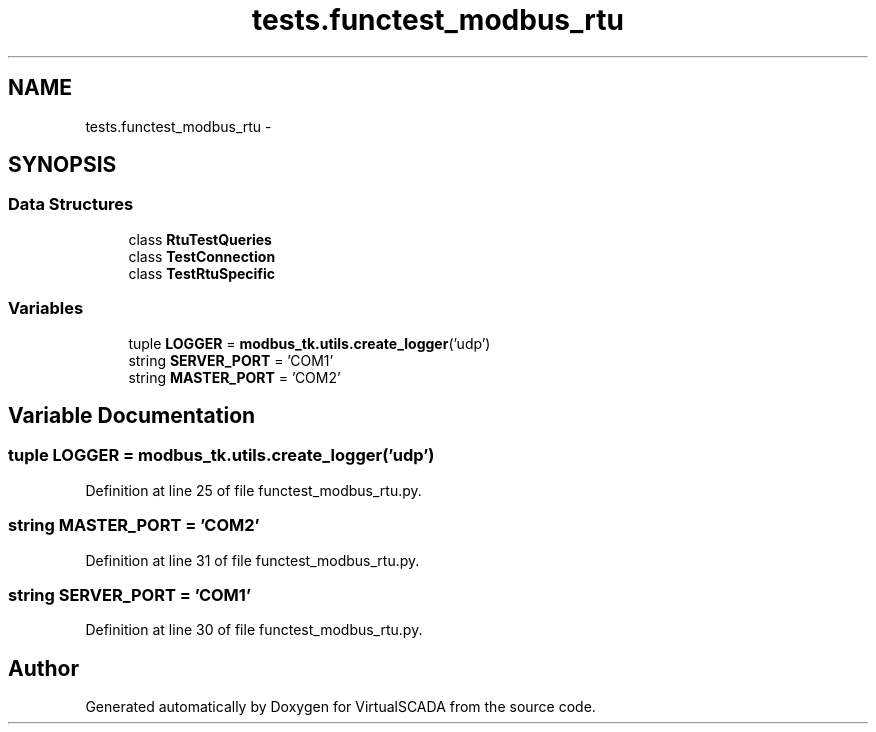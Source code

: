 .TH "tests.functest_modbus_rtu" 3 "Tue Apr 14 2015" "Version 1.0" "VirtualSCADA" \" -*- nroff -*-
.ad l
.nh
.SH NAME
tests.functest_modbus_rtu \- 
.SH SYNOPSIS
.br
.PP
.SS "Data Structures"

.in +1c
.ti -1c
.RI "class \fBRtuTestQueries\fP"
.br
.ti -1c
.RI "class \fBTestConnection\fP"
.br
.ti -1c
.RI "class \fBTestRtuSpecific\fP"
.br
.in -1c
.SS "Variables"

.in +1c
.ti -1c
.RI "tuple \fBLOGGER\fP = \fBmodbus_tk\&.utils\&.create_logger\fP('udp')"
.br
.ti -1c
.RI "string \fBSERVER_PORT\fP = 'COM1'"
.br
.ti -1c
.RI "string \fBMASTER_PORT\fP = 'COM2'"
.br
.in -1c
.SH "Variable Documentation"
.PP 
.SS "tuple LOGGER = \fBmodbus_tk\&.utils\&.create_logger\fP('udp')"

.PP
Definition at line 25 of file functest_modbus_rtu\&.py\&.
.SS "string MASTER_PORT = 'COM2'"

.PP
Definition at line 31 of file functest_modbus_rtu\&.py\&.
.SS "string SERVER_PORT = 'COM1'"

.PP
Definition at line 30 of file functest_modbus_rtu\&.py\&.
.SH "Author"
.PP 
Generated automatically by Doxygen for VirtualSCADA from the source code\&.
